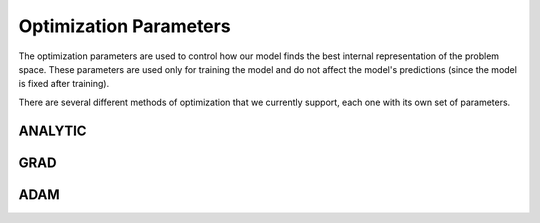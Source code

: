 Optimization Parameters
=======================

The optimization parameters are used to control how our model finds the best internal representation of the problem space. These parameters are used only for training the model and do not affect the model's predictions (since the model is fixed after training).

There are several different methods of optimization that we currently support, each one with its own set of parameters.

ANALYTIC
--------


GRAD
----

ADAM
----

